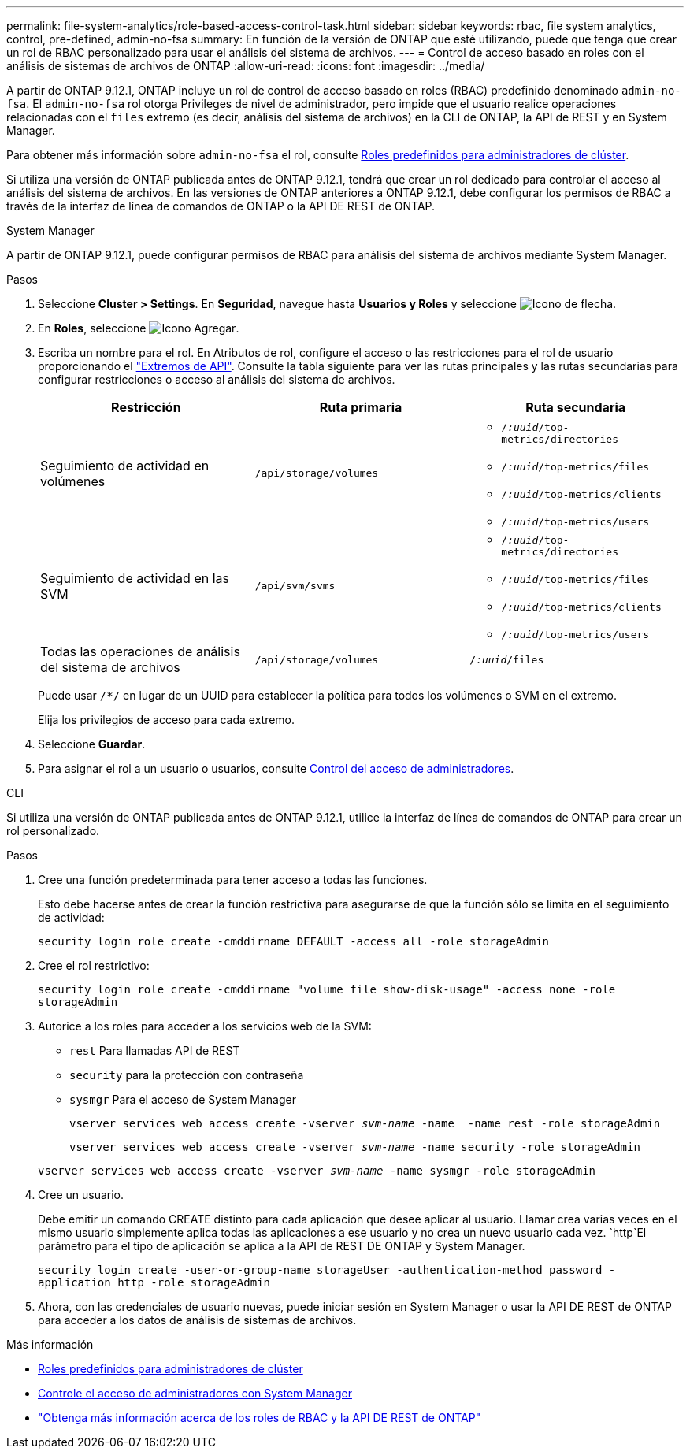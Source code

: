---
permalink: file-system-analytics/role-based-access-control-task.html 
sidebar: sidebar 
keywords: rbac, file system analytics, control, pre-defined, admin-no-fsa 
summary: En función de la versión de ONTAP que esté utilizando, puede que tenga que crear un rol de RBAC personalizado para usar el análisis del sistema de archivos. 
---
= Control de acceso basado en roles con el análisis de sistemas de archivos de ONTAP
:allow-uri-read: 
:icons: font
:imagesdir: ../media/


[role="lead"]
A partir de ONTAP 9.12.1, ONTAP incluye un rol de control de acceso basado en roles (RBAC) predefinido denominado `admin-no-fsa`. El `admin-no-fsa` rol otorga Privileges de nivel de administrador, pero impide que el usuario realice operaciones relacionadas con el `files` extremo (es decir, análisis del sistema de archivos) en la CLI de ONTAP, la API de REST y en System Manager.

Para obtener más información sobre `admin-no-fsa` el rol, consulte xref:../authentication/predefined-roles-cluster-administrators-concept.html[Roles predefinidos para administradores de clúster].

Si utiliza una versión de ONTAP publicada antes de ONTAP 9.12.1, tendrá que crear un rol dedicado para controlar el acceso al análisis del sistema de archivos. En las versiones de ONTAP anteriores a ONTAP 9.12.1, debe configurar los permisos de RBAC a través de la interfaz de línea de comandos de ONTAP o la API DE REST de ONTAP.

[role="tabbed-block"]
====
.System Manager
--
A partir de ONTAP 9.12.1, puede configurar permisos de RBAC para análisis del sistema de archivos mediante System Manager.

.Pasos
. Seleccione *Cluster > Settings*. En *Seguridad*, navegue hasta *Usuarios y Roles* y seleccione image:icon_arrow.gif["Icono de flecha"].
. En *Roles*, seleccione image:icon_add.gif["Icono Agregar"].
. Escriba un nombre para el rol. En Atributos de rol, configure el acceso o las restricciones para el rol de usuario proporcionando el link:https://docs.netapp.com/us-en/ontap-automation/reference/api_reference.html#access-the-ontap-api-documentation-page["Extremos de API"^]. Consulte la tabla siguiente para ver las rutas principales y las rutas secundarias para configurar restricciones o acceso al análisis del sistema de archivos.
+
|===
| Restricción | Ruta primaria | Ruta secundaria 


| Seguimiento de actividad en volúmenes | `/api/storage/volumes`  a| 
** `/_:uuid_/top-metrics/directories`
** `/_:uuid_/top-metrics/files`
** `/_:uuid_/top-metrics/clients`
** `/_:uuid_/top-metrics/users`




| Seguimiento de actividad en las SVM | `/api/svm/svms`  a| 
** `/_:uuid_/top-metrics/directories`
** `/_:uuid_/top-metrics/files`
** `/_:uuid_/top-metrics/clients`
** `/_:uuid_/top-metrics/users`




| Todas las operaciones de análisis del sistema de archivos | `/api/storage/volumes` | `/_:uuid_/files` 
|===
+
Puede usar `/{asterisk}/` en lugar de un UUID para establecer la política para todos los volúmenes o SVM en el extremo.

+
Elija los privilegios de acceso para cada extremo.

. Seleccione *Guardar*.
. Para asignar el rol a un usuario o usuarios, consulte xref:../task_security_administrator_access.html[Control del acceso de administradores].


--
.CLI
--
Si utiliza una versión de ONTAP publicada antes de ONTAP 9.12.1, utilice la interfaz de línea de comandos de ONTAP para crear un rol personalizado.

.Pasos
. Cree una función predeterminada para tener acceso a todas las funciones.
+
Esto debe hacerse antes de crear la función restrictiva para asegurarse de que la función sólo se limita en el seguimiento de actividad:

+
`security login role create -cmddirname DEFAULT -access all -role storageAdmin`

. Cree el rol restrictivo:
+
`security login role create -cmddirname "volume file show-disk-usage" -access none -role storageAdmin`

. Autorice a los roles para acceder a los servicios web de la SVM:
+
** `rest` Para llamadas API de REST
** `security` para la protección con contraseña
** `sysmgr` Para el acceso de System Manager
+
`vserver services web access create -vserver _svm-name_ -name_ -name rest -role storageAdmin`

+
`vserver services web access create -vserver _svm-name_ -name security -role storageAdmin`

+
`vserver services web access create -vserver _svm-name_ -name sysmgr -role storageAdmin`



. Cree un usuario.
+
Debe emitir un comando CREATE distinto para cada aplicación que desee aplicar al usuario. Llamar crea varias veces en el mismo usuario simplemente aplica todas las aplicaciones a ese usuario y no crea un nuevo usuario cada vez.  `http`El parámetro para el tipo de aplicación se aplica a la API de REST DE ONTAP y System Manager.

+
`security login create -user-or-group-name storageUser -authentication-method password -application http -role storageAdmin`

. Ahora, con las credenciales de usuario nuevas, puede iniciar sesión en System Manager o usar la API DE REST de ONTAP para acceder a los datos de análisis de sistemas de archivos.


--
====
.Más información
* xref:../authentication/predefined-roles-cluster-administrators-concept.html[Roles predefinidos para administradores de clúster]
* xref:../task_security_administrator_access.html[Controle el acceso de administradores con System Manager]
* link:https://docs.netapp.com/us-en/ontap-automation/rest/rbac_overview.html["Obtenga más información acerca de los roles de RBAC y la API DE REST de ONTAP"^]


